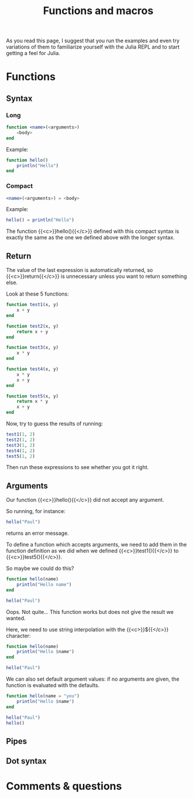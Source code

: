 #+title: Functions and macros
#+description: Reading
#+colordes: #538cc6
#+slug: jl-07-fun
#+weight: 7

As you read this page, I suggest that you run the examples and even try variations of them to familiarize yourself with the Julia REPL and to start getting a feel for Julia.

* Functions

** Syntax

*** Long

#+BEGIN_src julia
function <name>(<arguments>)
    <body>
end
#+END_src

Example:

#+BEGIN_src julia
function hello()
    println("Hello")
end
#+END_src

*** Compact

#+BEGIN_src julia
<name>(<arguments>) = <body>
#+END_src

Example:

#+BEGIN_src julia
hello() = println("Hello")
#+END_src

The function {{<c>}}hello(){{</c>}} defined with this compact syntax is exactly the same as the one we defined above with the longer syntax.

** Return

The value of the last expression is automatically returned, so {{<c>}}return{{</c>}} is unnecessary unless you want to return something else.

Look at these 5 functions:

#+BEGIN_src julia
function test1(x, y)
    x + y
end

function test2(x, y)
    return x + y
end

function test3(x, y)
    x * y
end

function test4(x, y)
    x * y
    x + y
end

function test5(x, y)
    return x * y
    x + y
end
#+END_src

Now, try to guess the results of running:

#+BEGIN_src julia
test1(1, 2)
test2(1, 2)
test3(1, 2)
test4(1, 2)
test5(1, 2)
#+END_src

Then run these expressions to see whether you got it right.

** Arguments

Our function {{<c>}}hello(){{</c>}} did not accept any argument.

So running, for instance:

#+BEGIN_src julia
hello("Paul")
#+END_src

returns an error message.

To define a function which accepts arguments, we need to add them in the function definition as we did when we defined {{<c>}}test1(){{</c>}} to {{<c>}}test5(){{</c>}}.

So maybe we could do this?

#+BEGIN_src julia
function hello(name)
    println("Hello name")
end

hello("Paul")
#+END_src

Oops. Not quite... This function works but does not give the result we wanted.

Here, we need to use string interpolation with the {{<c>}}${{</c>}} character:

#+BEGIN_src julia
function hello(name)
    println("Hello $name")
end

hello("Paul")
#+END_src

We can also set default argument values: if no arguments are given, the function is evaluated with the defaults.

#+BEGIN_src julia
function hello(name = "you")
    println("Hello $name")
end

hello("Paul")
hello()
#+END_src

** Pipes


** Dot syntax


* Comments & questions
